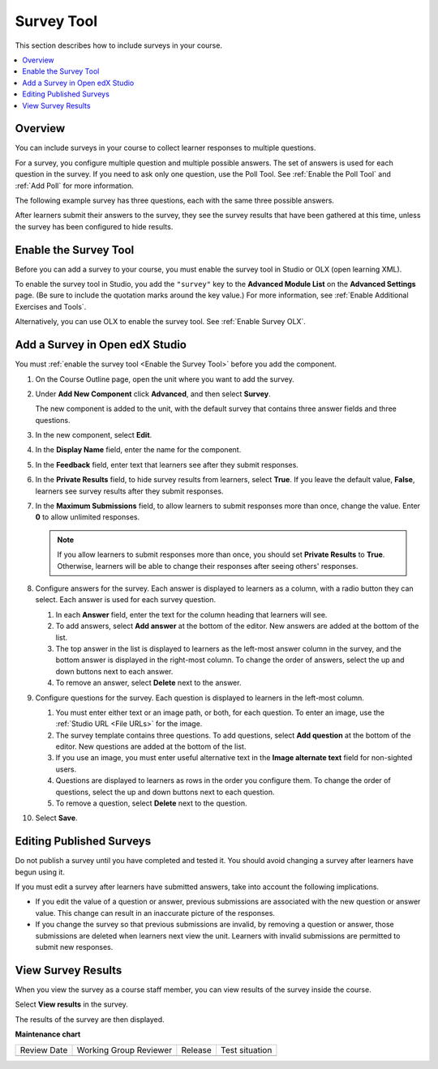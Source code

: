 .. _Survey Tool:

###########
Survey Tool
###########

.. tags:: educator, how-to

This section describes how to include surveys in your course.

.. contents::
   :local:
   :depth: 2

********
Overview
********

You can include surveys in your course to collect learner responses to multiple
questions.

For a survey, you configure multiple question and multiple possible answers.
The set of answers is used for each question in the survey. If you need to ask
only one question, use the Poll Tool. See :ref:`Enable the Poll Tool` and :ref:`Add Poll` for more information.

The following example survey has three questions, each with the same three
possible answers.

.. image:: /_images/educator_how_tos/survey.png
    :alt: A survey asking multiple questions about the learner's view of the
     course.
    :width: 600

After learners submit their answers to the survey, they see the survey
results that have been gathered at this time, unless the survey has been
configured to hide results.

.. image:: /_images/educator_how_tos/survey_results.png
    :alt: The results of a survey asking multiple questions about the
     learner's view of the course.
    :width: 600

.. _Enable the Survey Tool:

**********************
Enable the Survey Tool
**********************

Before you can add a survey to your course, you must enable the survey tool in
Studio or OLX (open learning XML).

To enable the survey tool in Studio, you add the ``"survey"`` key to the
**Advanced Module List** on the **Advanced Settings** page. (Be sure to
include the quotation marks around the key value.) For more information, see
:ref:`Enable Additional Exercises and Tools`.

Alternatively, you can use OLX to enable the survey tool. See :ref:`Enable Survey OLX`.


*******************************
Add a Survey in Open edX Studio
*******************************

You must :ref:`enable the survey tool <Enable the Survey Tool>` before you add
the component.

#. On the Course Outline page, open the unit where you want to add the survey.

#. Under **Add New Component** click **Advanced**, and then select **Survey**.

   The new component is added to the unit, with the default survey that
   contains three answer fields and three questions.

   .. image:: /_images/educator_how_tos/survey_studio.png
    :alt: The survey component in Studio.
    :width: 600

#. In the new component, select **Edit**.

#. In the **Display Name** field, enter the name for the component.

#. In the **Feedback** field, enter text that learners see after they submit
   responses.

#. In the **Private Results** field, to hide survey results from learners,
   select **True**. If you leave the default value, **False**, learners see
   survey results after they submit responses.

#. In the **Maximum Submissions** field, to allow learners to submit responses
   more than once, change the value. Enter **0** to allow unlimited
   responses.

   .. note::
    If you allow learners to submit responses more than once, you should set
    **Private Results** to **True**. Otherwise, learners will be able to change
    their responses after seeing others' responses.

#. Configure answers for the survey. Each answer is displayed to learners as a
   column, with a radio button they can select. Each answer is used for each
   survey question.

   #. In each **Answer** field, enter the text for the column heading that
      learners will see.

   #. To add answers, select **Add answer** at the bottom of the editor. New
      answers are added at the bottom of the list.

   #. The top answer in the list is displayed to learners as the left-most
      answer column in the survey, and the bottom answer is displayed in the
      right-most column.  To change the order of answers, select the up and
      down buttons next to each answer.

   #. To remove an answer, select **Delete** next to the answer.

#. Configure questions for the survey. Each question is displayed to learners
   in the left-most column.

   #. You must enter either text or an image path, or both, for each question.
      To enter an image, use the :ref:`Studio URL <File URLs>` for the image.

   #. The survey template contains three questions. To add questions, select
      **Add question** at the bottom of the editor. New questions are added at
      the bottom of the list.

   #. If you use an image, you must enter useful alternative text in the
      **Image alternate text** field for non-sighted users.

   #. Questions are displayed to learners as rows in the order you configure
      them. To change the order of questions, select the up and down buttons
      next to each question.

   #. To remove a question, select **Delete** next to the question.

#. Select **Save**.


*************************
Editing Published Surveys
*************************

Do not publish a survey until you have completed and tested it. You should
avoid changing a survey after learners have begun using it.

If you must edit a survey after learners have submitted answers, take into
account the following implications.

* If you edit the value of a question or answer, previous submissions are
  associated with the new question or answer value. This change can result in
  an inaccurate picture of the responses.

* If you change the survey so that previous submissions are invalid, by
  removing a question or answer, those submissions are deleted when learners
  next view the unit. Learners with invalid submissions are permitted to submit
  new responses.

*******************
View Survey Results
*******************

When you view the survey as a course staff member, you can view results of the
survey inside the course.

Select **View results** in the survey.

.. image:: /_images/educator_how_tos/survey_view_results.png
    :alt: A survey with the View Results button for course staff.
    :width: 600

The results of the survey are then displayed.

.. image:: /_images/educator_how_tos/survey_results.png
    :alt: The results of a survey asking multiple questions about the
     learner's view of the course.
    :width: 600

.. seealso::
 

 :ref:`Enable Survey OLX` (reference)

**Maintenance chart**

+--------------+-------------------------------+----------------+--------------------------------+
| Review Date  | Working Group Reviewer        |   Release      |Test situation                  |
+--------------+-------------------------------+----------------+--------------------------------+
|              |                               |                |                                |
+--------------+-------------------------------+----------------+--------------------------------+
